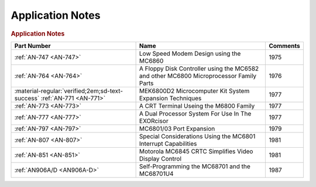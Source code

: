 .. _application notes page:

Application Notes
=================

.. rubric:: Application Notes

.. csv-table:: 
   :header: "Part Number","Name","Comments" 
   :widths: auto

   ":ref:`AN-747 <AN-747>`","Low Speed Modem Design using the MC6860","1975"
   ":ref:`AN-764 <AN-764>`","A Floppy Disk Controller using the MC6582 and other MC6800 Microprocessor Family Parts","1976"
   ":material-regular:`verified;2em;sd-text-success` :ref:`AN-771 <AN-771>`","MEK6800D2 Microcomputer Kit System Expansion Techniques","1977"
   ":ref:`AN-773 <AN-773>`","A CRT Terminal Useing the M6800 Family","1977"
   ":ref:`AN-777 <AN-777>`","A Dual Processor System For Use In The EXORcisor","1977"
   ":ref:`AN-797 <AN-797>`","MC6801/03 Port Expansion","1979"
   ":ref:`AN-807 <AN-807>`","Special Considerations Using the MC6801 Interrupt Capabilities","1981"
   ":ref:`AN-851 <AN-851>`","Motorola MC6845 CRTC Simplifies Video Display Control","1981"
   ":ref:`AN906A/D <AN906A-D>`","Self-Programming the MC68701 and the MC68701U4","1987"
